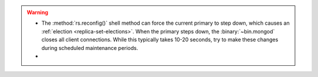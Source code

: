 .. warning::

   - The :method:`rs.reconfig()` shell method can force the current
     primary to step down, which causes an :ref:`election
     <replica-set-elections>`. When the primary steps down, the
     :binary:`~bin.mongod` closes all client connections. While this
     typically takes 10-20 seconds, try to make these changes during
     scheduled maintenance periods.

   - .. include:: /includes/warning-mixed-version-rs-config.rst
